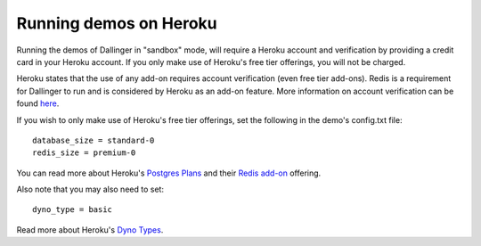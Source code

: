 Running demos on Heroku
=======================

Running the demos of Dallinger in "sandbox" mode, will require a Heroku account and verification by providing a credit card in your Heroku account.
If you only make use of Heroku's free tier offerings, you will not be charged.

Heroku states that the use of any add-on requires account verification (even free tier add-ons). Redis is a requirement for Dallinger to run and is considered by Heroku as an add-on feature.
More information on account verification can be found `here <https://devcenter.heroku.com/articles/account-verification/>`__.

If you wish to only make use of Heroku's free tier offerings, set the following in the demo's config.txt file:
::

    database_size = standard-0
    redis_size = premium-0


You can read more about Heroku's `Postgres Plans <https://devcenter.heroku.com/articles/heroku-postgres-plans/>`__ and
their `Redis add-on <https://elements.heroku.com/addons/heroku-redis/>`__ offering.

Also note that you may also need to set:
::

    dyno_type = basic

Read more about Heroku's `Dyno Types <https://devcenter.heroku.com/articles/dyno-types/>`__.
